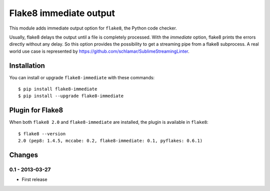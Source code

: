 Flake8 immediate output
=======================

This module adds immediate output option for ``flake8``, the Python code
checker.

Usually, flake8 delays the output until a file is completely processed.
With the *immediate* option, flake8 prints the errors directly without
any delay. So this option provides the possibility to get a streaming
pipe from a flake8 subprocess. A real world use case is represented by
https://github.com/schlamar/SublimeStreamingLinter.


Installation
------------

You can install or upgrade ``flake8-immediate`` with these commands::

  $ pip install flake8-immediate
  $ pip install --upgrade flake8-immediate


Plugin for Flake8
-----------------

When both ``flake8 2.0`` and ``flake8-immediate`` are installed, the plugin is
available in ``flake8``::

    $ flake8 --version
    2.0 (pep8: 1.4.5, mccabe: 0.2, flake8-immediate: 0.1, pyflakes: 0.6.1)


Changes
-------


0.1 - 2013-03-27
````````````````
* First release
